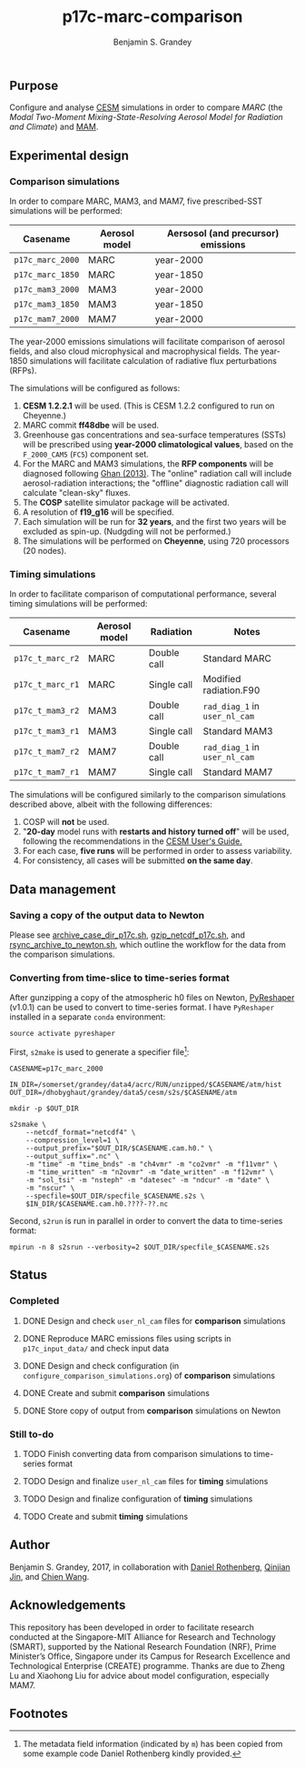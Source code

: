 #+TITLE: p17c-marc-comparison
#+AUTHOR: Benjamin S. Grandey
#+OPTIONS: ^:nil

** Purpose
Configure and analyse [[http://www.cesm.ucar.edu/][CESM]] simulations in order to compare /MARC/ (the /Modal Two-Moment Mixing-State-Resolving Aerosol Model for Radiation and Climate/) and [[http://www.geosci-model-dev.net/5/709/2012/][MAM]].

** Experimental design

*** Comparison simulations
In order to compare MARC, MAM3, and MAM7, five prescribed-SST simulations will be performed:
| Casename         | Aerosol model | Aersosol (and precursor) emissions |
|------------------+---------------+------------------------------------|
| =p17c_marc_2000= | MARC          | year-2000                          |
| =p17c_marc_1850= | MARC          | year-1850                          |
| =p17c_mam3_2000= | MAM3          | year-2000                          |
| =p17c_mam3_1850= | MAM3          | year-1850                          |
| =p17c_mam7_2000= | MAM7          | year-2000                          |

The year-2000 emissions simulations will facilitate comparison of aerosol fields, and also cloud microphysical and macrophysical fields. The year-1850 simulations will facilitate calculation of radiative flux perturbations (RFPs).

The simulations will be configured as follows:
1. *CESM 1.2.2.1* will be used. (This is CESM 1.2.2 configured to run on Cheyenne.)
2. MARC commit *ff48dbe* will be used.
3. Greenhouse gas concentrations and sea-surface temperatures (SSTs) will be prescribed using *year-2000 climatological values*, based on the =F_2000_CAM5= (=FC5=) component set.
4. For the MARC and MAM3 simulations, the *RFP components* will be diagnosed following [[http://www.atmos-chem-phys.net/13/9971/2013/][Ghan (2013)]]. The "online" radiation call will include aerosol-radiation interactions; the "offline" diagnostic radiation call will calculate "clean-sky" fluxes.
5. The *COSP* satellite simulator package will be activated.
6. A resolution of *f19_g16* will be specified.
7. Each simulation will be run for *32 years*, and the first two years will be excluded as spin-up. (Nudgding will not be performed.)
8. The simulations will be performed on *Cheyenne*, using 720 processors (20 nodes).

*** Timing simulations
In order to facilitate comparison of computational performance, several timing simulations will be performed:
| Casename         | Aerosol model | Radiation   | Notes                         |
|------------------+---------------+-------------+-------------------------------|
| =p17c_t_marc_r2= | MARC          | Double call | Standard MARC                 |
| =p17c_t_marc_r1= | MARC          | Single call | Modified radiation.F90        |
| =p17c_t_mam3_r2= | MAM3          | Double call | =rad_diag_1= in =user_nl_cam= |
| =p17c_t_mam3_r1= | MAM3          | Single call | Standard MAM3                 |
| =p17c_t_mam7_r2= | MAM7          | Double call | =rad_diag_1= in =user_nl_cam= |
| =p17c_t_mam7_r1= | MAM7          | Single call | Standard MAM7                 |

The simulations will be configured similarly to the comparison simulations described above, albeit with the following differences:
1. COSP will *not* be used.
2. "*20-day* model runs with *restarts and history turned off*" will be used, following the recommendations in the [[http://www.cesm.ucar.edu/models/cesm1.2/cesm/doc/usersguide/x1516.html][CESM User's Guide.]]
3. For each case, *five runs* will be performed in order to assess variability.
4. For consistency, all cases will be submitted *on the same day*.

** Data management

*** Saving a copy of the output data to Newton
Please see [[https://github.com/grandey/p17c-marc-comparison/blob/master/manage_data/archive_case_dir_p17c.sh][archive_case_dir_p17c.sh]], [[https://github.com/grandey/p17c-marc-comparison/blob/master/manage_data/gzip_netcdf_p17c.sh][gzip_netcdf_p17c.sh]], and [[https://github.com/grandey/p17c-marc-comparison/blob/master/manage_data/rsync_archive_to_newton.sh][rsync_archive_to_newton.sh]], which outline the workflow for the data from the comparison simulations.

*** Converting from time-slice to time-series format
After gunzipping a copy of the atmospheric h0 files on Newton, [[https://github.com/NCAR/PyReshaper][PyReshaper]] (v1.0.1) can be used to convert to time-series format. I have =PyReshaper= installed in a separate =conda= environment:

#+BEGIN_SRC
source activate pyreshaper
#+END_SRC

First, =s2make= is used to generate a specifier file[fn:1]:

#+BEGIN_SRC
CASENAME=p17c_marc_2000

IN_DIR=/somerset/grandey/data4/acrc/RUN/unzipped/$CASENAME/atm/hist
OUT_DIR=/dhobyghaut/grandey/data5/cesm/s2s/$CASENAME/atm

mkdir -p $OUT_DIR

s2smake \
    --netcdf_format="netcdf4" \
    --compression_level=1 \
    --output_prefix="$OUT_DIR/$CASENAME.cam.h0." \
    --output_suffix=".nc" \
    -m "time" -m "time_bnds" -m "ch4vmr" -m "co2vmr" -m "f11vmr" \
    -m "time_written" -m "n2ovmr" -m "date_written" -m "f12vmr" \
    -m "sol_tsi" -m "nsteph" -m "datesec" -m "ndcur" -m "date" \
    -m "nscur" \
    --specfile=$OUT_DIR/specfile_$CASENAME.s2s \
    $IN_DIR/$CASENAME.cam.h0.????-??.nc
#+END_SRC

Second, =s2run= is run in parallel in order to convert the data to time-series format:

#+BEGIN_SRC
mpirun -n 8 s2srun --verbosity=2 $OUT_DIR/specfile_$CASENAME.s2s
#+END_SRC

** Status

*** Completed
***** DONE Design and check =user_nl_cam= files for *comparison* simulations
CLOSED: [2017-07-21 Fri 11:48]
***** DONE Reproduce MARC emissions files using scripts in =p17c_input_data/= and check input data
CLOSED: [2017-07-21 Fri 14:34]
***** DONE Design and check configuration (in =configure_comparison_simulations.org=) of *comparison* simulations
CLOSED: [2017-07-21 Fri 14:35]
***** DONE Create and submit *comparison* simulations
CLOSED: [2017-07-21 Fri 14:47]
***** DONE Store copy of output from *comparison* simulations on Newton
CLOSED: [2017-08-16 Wed 15:22]

*** Still to-do
***** TODO Finish converting data from comparison simulations to time-series format
***** TODO Design and finalize =user_nl_cam= files for *timing* simulations
***** TODO Design and finalize configuration of *timing* simulations
***** TODO Create and submit *timing* simulations

** Author
Benjamin S. Grandey, 2017, in collaboration with [[http://www.danielrothenberg.com/][Daniel Rothenberg]], [[https://eapsweb.mit.edu/people/jqj][Qinjian Jin]], and [[http://web.mit.edu/wangc/][Chien Wang]].

** Acknowledgements
This repository has been developed in order to facilitate research conducted at the Singapore-MIT Alliance for Research and Technology (SMART), supported by the National Research Foundation (NRF), Prime Minister’s Office, Singapore under its Campus for Research Excellence and Technological Enterprise (CREATE) programme.
Thanks are due to Zheng Lu and Xiaohong Liu for advice about model configuration, especially MAM7.

** Footnotes

[fn:1] The metadata field information (indicated by =m=) has been copied from some example code Daniel Rothenberg kindly provided.


